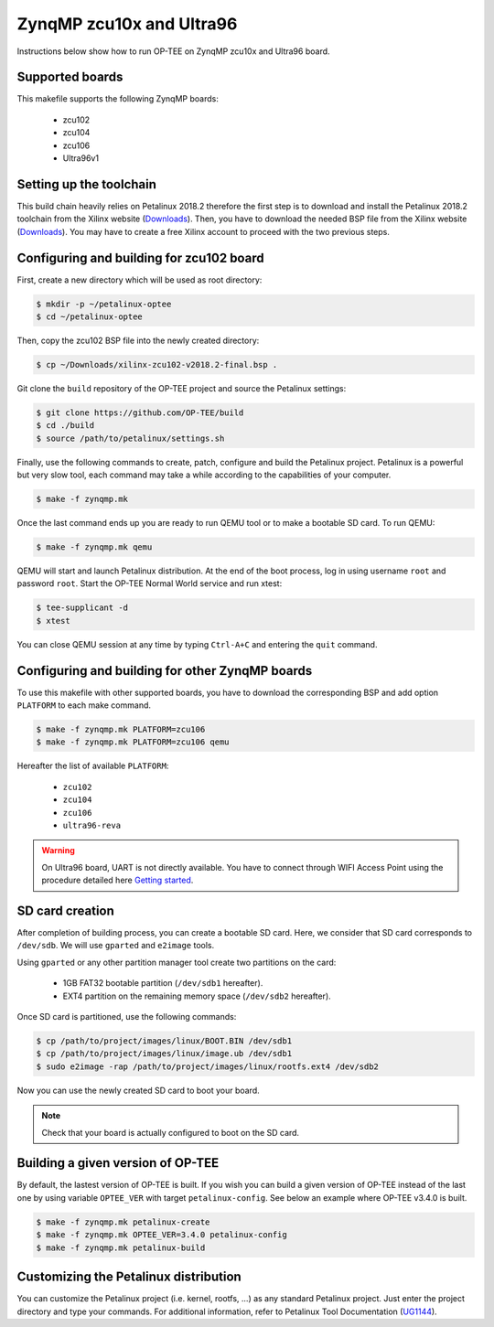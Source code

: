 .. _zynqmp:

#########################
ZynqMP zcu10x and Ultra96
#########################
Instructions below show how to run OP-TEE on ZynqMP zcu10x and Ultra96 board.

Supported boards
****************
This makefile supports the following ZynqMP boards:
	
	* zcu102
	* zcu104
	* zcu106
	* Ultra96v1

Setting up the toolchain
************************
This build chain heavily relies on Petalinux 2018.2 therefore the first step is 
to download and install the Petalinux 2018.2 toolchain from the Xilinx website 
(`Downloads`_). Then, you have to download the needed BSP file from the Xilinx 
website (`Downloads`_). You may have to create a free Xilinx account to proceed 
with the two previous steps.

Configuring and building for zcu102 board
*****************************************
First, create a new directory which will be used as root directory:

.. code-block:: bash

	$ mkdir -p ~/petalinux-optee
	$ cd ~/petalinux-optee

Then, copy the zcu102 BSP file into the newly created directory:

.. code-block:: bash

	$ cp ~/Downloads/xilinx-zcu102-v2018.2-final.bsp .

Git clone the ``build`` repository of the OP-TEE project and source the 
Petalinux settings:

.. code-block:: bash

	$ git clone https://github.com/OP-TEE/build
	$ cd ./build
	$ source /path/to/petalinux/settings.sh

Finally, use the following commands to create, patch, configure and build the 
Petalinux project. Petalinux is a powerful but very slow tool, each command may 
take a while according to the capabilities of your computer.

.. code-block:: bash
	
	$ make -f zynqmp.mk

Once the last command ends up you are ready to run QEMU tool or to make a 
bootable SD card. To run QEMU:

.. code-block:: bash

	$ make -f zynqmp.mk qemu

QEMU will start and launch Petalinux distribution. At the end of the boot 
process, log in using username ``root`` and password ``root``. Start the OP-TEE 
Normal World service and run xtest:

.. code-block:: bash
	
	$ tee-supplicant -d
	$ xtest
	
You can close QEMU session at any time by typing ``Ctrl-A+C`` and entering the 
``quit`` command.

Configuring and building for other ZynqMP boards
*************************************************
To use this makefile with other supported boards, you have to download the 
corresponding BSP and add option ``PLATFORM`` to each make command.

.. code-block:: bash
	 
	$ make -f zynqmp.mk PLATFORM=zcu106
	$ make -f zynqmp.mk PLATFORM=zcu106 qemu

Hereafter the list of available ``PLATFORM``:

	* ``zcu102``
	* ``zcu104``
	* ``zcu106``
	* ``ultra96-reva``

.. warning::

	On Ultra96 board, UART is not directly available. You have to connect
	through WIFI Access Point using the procedure detailed here 
	`Getting started`_.

SD card creation
****************
After completion of building process, you can create a bootable SD card. Here,
we consider that SD card corresponds to ``/dev/sdb``. We will use ``gparted``
and ``e2image`` tools.

Using ``gparted`` or any other partition manager tool create two partitions on 
the card:

	* 1GB FAT32 bootable partition (``/dev/sdb1`` hereafter).
	* EXT4 partition on the remaining memory space (``/dev/sdb2``
	  hereafter).

Once SD card is partitioned, use the following commands:

.. code-block:: bash
	 
	$ cp /path/to/project/images/linux/BOOT.BIN /dev/sdb1
	$ cp /path/to/project/images/linux/image.ub /dev/sdb1
	$ sudo e2image -rap /path/to/project/images/linux/rootfs.ext4 /dev/sdb2

Now you can use the newly created SD card to boot your board.

.. note::

	Check that your board is actually configured to boot on the SD card.

Building a given version of OP-TEE
**********************************
By default, the lastest version of OP-TEE is built. If you wish you can build a 
given version of OP-TEE instead of the last one by using variable ``OPTEE_VER`` 
with target ``petalinux-config``. See below an example where OP-TEE v3.4.0 is 
built.

.. code-block:: bash
	 
	$ make -f zynqmp.mk petalinux-create
	$ make -f zynqmp.mk OPTEE_VER=3.4.0 petalinux-config
	$ make -f zynqmp.mk petalinux-build

Customizing the Petalinux distribution
**************************************
You can customize the Petalinux project (i.e. kernel, rootfs, ...) as any 
standard Petalinux project. Just enter the project directory and type your 
commands. For additional information, refer to Petalinux Tool Documentation 
(`UG1144`_).

.. _UG1144: https://www.xilinx.com/support/documentation/sw_manuals/xilinx2018_2/ug1144-petalinux-tools-reference-guide.pdf
.. _Downloads: https://www.xilinx.com/support/download/index.html/content/xilinx/en/downloadNav/embedded-design-tools/2018-2.html
.. _pyelftools: https://pypi.org/project/pyelftools/
.. _pycrypto: https://pypi.org/project/pycrypto/
.. _Getting started: https://ultra96-pynq.readthedocs.io/en/latest/getting_started.html
